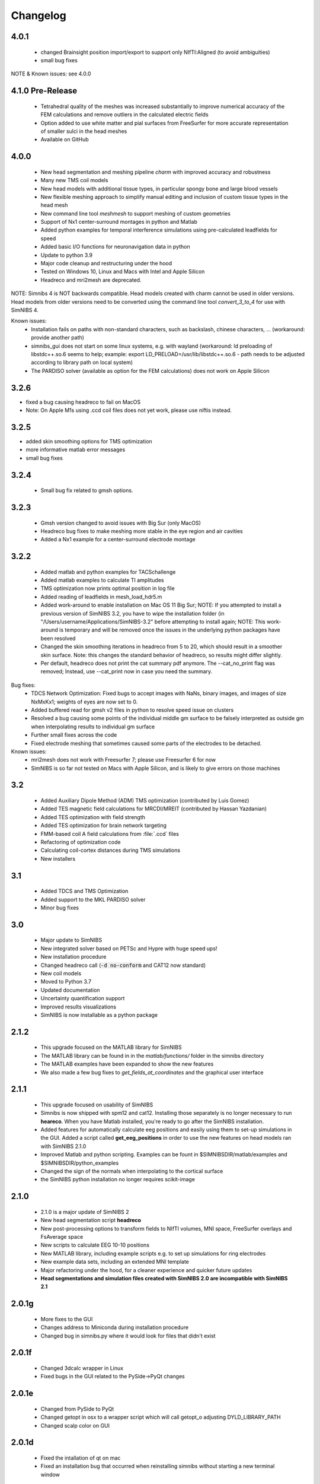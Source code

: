 .. _changelog:

Changelog
===========
4.0.1
------
  * changed Brainsight position import/export to support only NIfTI:Aligned (to avoid ambiguities)
  * small bug fixes

NOTE & Known issues: see 4.0.0

4.1.0 Pre-Release
-----------------
 * Tetrahedral quality of the meshes was increased substantially to improve numerical accuracy of the FEM calculations and remove outliers in the calculated electric fields
 * Option added to use white matter and pial surfaces from FreeSurfer for more accurate representation of smaller sulci in the head meshes
 * Available on GitHub

4.0.0
------
 * New head segmentation and meshing pipeline *charm* with improved accuracy and robustness
 * Many new TMS coil models
 * New head models with additional tissue types, in particular spongy bone and large blood vessels
 * New flexible meshing approach to simplify manual editing and inclusion of custom tissue types in the head mesh
 * New command line tool *meshmesh* to support meshing of custom geometries
 * Support of Nx1 center-surround montages in python and Matlab
 * Added python examples for temporal interference simulations using pre-calculated leadfields for speed
 * Added basic I/O functions for neuronavigation data in python
 * Update to python 3.9
 * Major code cleanup and restructuring under the hood
 * Tested on Windows 10, Linux and Macs with Intel and Apple Silicon
 * Headreco and mri2mesh are deprecated.
 
NOTE: Simnibs 4 is NOT backwards compatible. Head models created with charm cannot be used in older versions. Head models from older versions need to be converted using the command line tool *convert_3_to_4* for use with SimNIBS 4.
 
Known issues:
 * Installation fails on paths with non-standard characters, such as backslash, chinese characters, ... (workaround: provide another path)
 * simnibs_gui does not start on some linux systems, e.g. with wayland (workaround: ld preloading of libstdc++.so.6 seems to help; example: export LD_PRELOAD=/usr/lib/libstdc++.so.6 - path needs to be adjusted according to library path on local system)
 * The PARDISO solver (available as option for the FEM calculations) does not work on Apple Silicon
 
3.2.6
------
* fixed a bug causing headreco to fail on MacOS
* Note: On Apple M1s using .ccd coil files does not yet work, please use niftis instead.

3.2.5
------
* added skin smoothing options for TMS optimization
* more informative matlab error messages
* small bug fixes

3.2.4
------
 * Small bug fix related to gmsh options.

3.2.3
------
 * Gmsh version changed to avoid issues with Big Sur (only MacOS)
 * Headreco bug fixes to make meshing more stable in the eye region and air cavities
 * Added a Nx1 example for a center-surround electrode montage

3.2.2
------
 * Added matlab and python examples for TACSchallenge
 * Added matlab examples to calculate TI amplitudes
 * TMS optimization now prints optimal position in log file
 * Added reading of leadfields in mesh_load_hdr5.m
 * Added work-around to enable installation on Mac OS 11 Big Sur; NOTE: If you attempted to install a previous version of SimNIBS 3.2, you have to wipe the installation folder (in "/Users/username/Applications/SimNIBS-3.2" before attempting to install again; NOTE: This work-around is temporary and will be removed once the issues in the underlying python packages have been resolved
 * Changed the skin smoothing iterations in headreco from 5 to 20, which should result in a smoother skin surface. Note: this changes the standard behavior of headreco, so results might differ slightly.
 * Per default, headreco does not print the cat summary pdf anymore. The --cat_no_print flag was removed; Instead, use --cat_print now in case you need the summary.


Bug fixes:
 * TDCS Network Optimization: Fixed bugs to accept images with NaNs, binary images, and images of size NxMxKx1; weights of eyes are now set to 0.
 * Added buffered read for gmsh v2 files in python to resolve speed issue on clusters
 * Resolved a bug causing some points of the individual middle gm surface to be falsely interpreted as outside gm when interpolating results to individual gm surface
 * Further small fixes across the code
 * Fixed electrode meshing that sometimes caused some parts of the electrodes to be detached.

 
Known issues:
 * mri2mesh does not work with Freesurfer 7; please use Freesurfer 6 for now
 * SimNIBS is so far not tested on Macs with Apple Silicon, and is likely to give errors on those machines


3.2
----
 * Added Auxiliary Dipole Method (ADM) TMS optimization (contributed by Luis Gomez)
 * Added TES magnetic field calculations for MRCDI/MREIT (contributed by Hassan Yazdanian)
 * Added TES optimization with field strength
 * Added TES optimization for brain network targeting
 * FMM-based coil A field calculations from :file:`.ccd` files
 * Refactoring of optimization code
 * Calculating coil-cortex distances during TMS simulations
 * New installers


3.1
----
 * Added TDCS and TMS Optimization
 * Added support to the MKL PARDISO solver
 * Minor bug fixes


3.0
-----
 * Major update to SimNIBS
 * New integrated solver based on PETSc and Hypre with huge speed ups!
 * New installation procedure
 * Changed headreco call (:code:`-d no-conform` and CAT12 now standard)
 * New coil models
 * Moved to Python 3.7
 * Updated documentation
 * Uncertainty quantification support
 * Improved results visualizations
 * SimNIBS is now installable as a python package


2.1.2 
---------
  * This upgrade focused on the MATLAB library for SimNIBS
  * The MATLAB library can be found in in the *matlab/functions/* folder in the simnibs directory
  * The MATLAB examples have been expanded to show the new features
  * We also made a few bug fixes to *get_fields_at_coordinates* and the graphical user interface

2.1.1
---------
  * This upgrade focused on usability of SimNIBS
  * Simnibs is now shipped with spm12 and cat12. Installing those separately is no longer necessary to run **heareco**. When you have Matlab installed, you're ready to go after the SimNIBS installation.
  * Added features for automatically calculate eeg positions and easily using them to set-up simulations in the GUI. Added a script called **get_eeg_positions** in order to use the new features on head models ran with SimNIBS 2.1.0
  * Improved Matlab and python scripting. Examples can be fount in $SIMNIBSDIR/matlab/examples and $SIMNIBSDIR/python_examples
  * Changed the sign of the normals when interpolating to the cortical surface
  * the SimNIBS python installation no longer requires scikit-image

2.1.0
---------
  * 2.1.0 is a major update of SimNIBS 2
  * New head segmentation script **headreco**
  * New post-processing options to transform fields to NIfTI volumes, MNI space, FreeSurfer overlays and FsAverage space
  * New scripts to calculate EEG 10-10 positions
  * New MATLAB library, including example scripts e.g. to set up simulations for ring electrodes
  * New example data sets, including an extended MNI template
  * Major refactoring under the hood, for a cleaner experience and quicker future updates
  * **Head segmentations and simulation files created with SimNIBS 2.0 are incompatible with SimNIBS 2.1**

2.0.1g
---------
  * More fixes to the GUI
  * Changes address to Miniconda during installation procedure
  * Changed bug in simnibs.py where it would look for files that didn't exist

2.0.1f
---------
  * Changed 3dcalc wrapper in Linux
  * Fixed bugs in the GUI related to the PySide->PyQt changes

2.0.1e
---------
  * Changed from PySide to PyQt
  * Changed getopt in osx to a wrapper script which will call getopt_o adjusting DYLD_LIBRARY_PATH
  * Changed scalp color on GUI

2.0.1d
---------
  * Fixed the intallation of qt on mac
  * Fixed an installation bug that occurred when reinstalling simnibs without starting a new terminal window

2.0.1c
---------
  * freeglut is no longer required
  * now a local verision of libXp, libXpm and libXmu is provided. This should make the installation easier
  * solved bug in the anisotropic conductivity calculations that would happen if there was a "." in the path


2.0.1b
---------
  * Now SimNIBS gui gives out a warning if there are any spaces in the file path
  * The installation procedure will now install freeglut on Linux

2.0.1a
---------
  * support of conductivity tensors for gray and white matter added to GUI
  * script dwi2cond added to estimate conductiviy tensors from diffusion MRI
  * automatic installation procedure changed to use miniconda
  * bug in mri2mesh fixed which prevented it to use the T2 image to reconstruct the skull
  * Changed standard colors in GUI
  * The GUI now lets you set TMS coil distances
  * Removed deprecated post processing options 
  * Added new TMS coil files
  * Fixed bug where the electrode thickness would change every time the electrode edition window opened
  * Fixed bug where every simulation would use the same conductivities
  * GUI now supports advanced electrode modeling
  * **ATTENTION** old .simnibs files maybe incompatible with the new version

